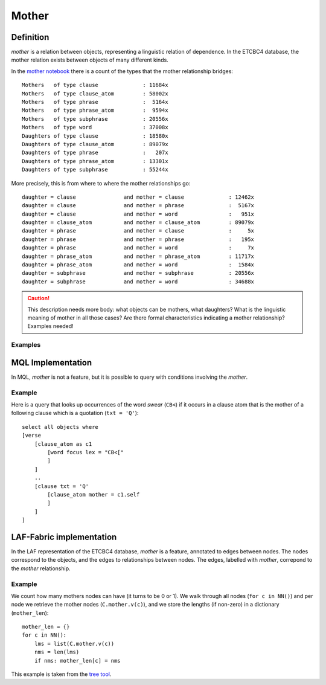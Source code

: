 Mother
######

Definition
==========
*mother* is a relation between objects, representing a linguistic relation of dependence.
In the ETCBC4 database, the mother relation exists between objects of many different kinds.

In the `mother notebook <https://shebanq.ancient-data.org/shebanq/static/docs/tools/shebanq/mother.html>`_
there is a count of the types that the mother relationship bridges::

    Mothers   of type clause              : 11684x
    Mothers   of type clause_atom         : 58002x
    Mothers   of type phrase              :  5164x
    Mothers   of type phrase_atom         :  9594x
    Mothers   of type subphrase           : 20556x
    Mothers   of type word                : 37008x
    Daughters of type clause              : 18580x
    Daughters of type clause_atom         : 89079x
    Daughters of type phrase              :   207x
    Daughters of type phrase_atom         : 13301x
    Daughters of type subphrase           : 55244x

More precisely, this is from where to where the mother relationships go::

    daughter = clause               and mother = clause              : 12462x
    daughter = clause               and mother = phrase              :  5167x
    daughter = clause               and mother = word                :   951x
    daughter = clause_atom          and mother = clause_atom         : 89079x
    daughter = phrase               and mother = clause              :     5x
    daughter = phrase               and mother = phrase              :   195x
    daughter = phrase               and mother = word                :     7x
    daughter = phrase_atom          and mother = phrase_atom         : 11717x
    daughter = phrase_atom          and mother = word                :  1584x
    daughter = subphrase            and mother = subphrase           : 20556x
    daughter = subphrase            and mother = word                : 34688x

.. caution::
    This description needs more body: what objects can be mothers, what daughters?
    What is the linguistic meaning of mother in all those cases?
    Are there formal characteristics indicating a mother relationship?
    Examples needed!

Examples
--------

MQL Implementation
==================
In MQL, *mother* is not a feature, but it is possible to query with conditions involving the *mother*.

Example
-------
Here is a query that looks up occurrences of the word *swear* (``CB<``) if it occurs in a clause atom that
is the mother of a following clause which is a quotation (``txt = 'Q'``)::

    select all objects where
    [verse
        [clause_atom as c1
            [word focus lex = "CB<["
            ]
        ]
        ..
        [clause txt = 'Q'
            [clause_atom mother = c1.self
            ]
        ]
    ]

LAF-Fabric implementation
=========================
In the LAF representation of the ETCBC4 database, *mother* is a feature, annotated to edges between nodes.
The nodes correspond to the objects, and the edges to relationships between nodes.
The edges, labelled with *mother*, correpond to the *mother* relationship.

Example
-------
We count how many mothers nodes can have (it turns to be 0 or 1).
We walk through all nodes (``for c in NN()``) and per node we retrieve the mother nodes (``C.mother.v(c)``), and
we store the lengths (if non-zero) in a dictionary (``mother_len``)::

    mother_len = {}
    for c in NN():
        lms = list(C.mother.v(c))
        nms = len(lms)
        if nms: mother_len[c] = nms

This example is taken from the
`tree tool <https://shebanq.ancient-data.org/tools?goto=trees>`_.
